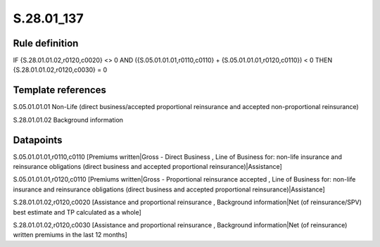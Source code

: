 ===========
S.28.01_137
===========

Rule definition
---------------

IF {S.28.01.01.02,r0120,c0020} <> 0 AND ({S.05.01.01.01,r0110,c0110} + {S.05.01.01.01,r0120,c0110}) < 0   THEN {S.28.01.01.02,r0120,c0030} = 0


Template references
-------------------

S.05.01.01.01 Non-Life (direct business/accepted proportional reinsurance and accepted non-proportional reinsurance)

S.28.01.01.02 Background information


Datapoints
----------

S.05.01.01.01,r0110,c0110 [Premiums written|Gross - Direct Business , Line of Business for: non-life insurance and reinsurance obligations (direct business and accepted proportional reinsurance)|Assistance]

S.05.01.01.01,r0120,c0110 [Premiums written|Gross - Proportional reinsurance accepted , Line of Business for: non-life insurance and reinsurance obligations (direct business and accepted proportional reinsurance)|Assistance]

S.28.01.01.02,r0120,c0020 [Assistance and proportional reinsurance , Background information|Net (of reinsurance/SPV) best estimate and TP calculated as a whole]

S.28.01.01.02,r0120,c0030 [Assistance and proportional reinsurance , Background information|Net (of reinsurance) written premiums in the last 12 months]



